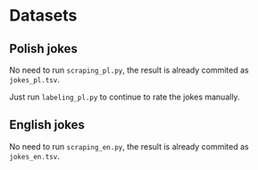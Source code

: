 * Datasets

** Polish jokes

No need to run =scraping_pl.py=, the result is already commited as =jokes_pl.tsv=.

Just run =labeling_pl.py= to continue to rate the jokes manually.

** English jokes

No need to run =scraping_en.py=, the result is already commited as =jokes_en.tsv=.
